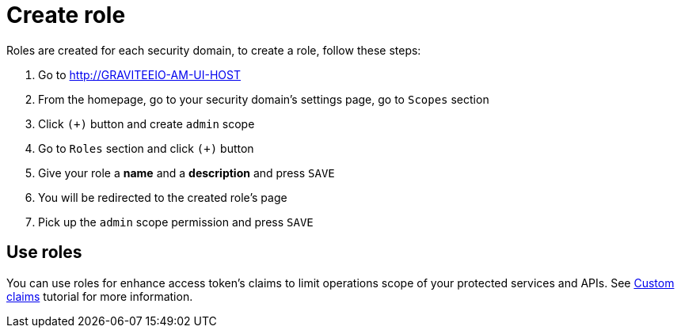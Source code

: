 = Create role
:page-sidebar: am_2_x_sidebar
:page-permalink: am/2.x/am_userguide_create_role.html
:page-folder: am/user-guide

Roles are created for each security domain, to create a role, follow these steps:

. Go to http://GRAVITEEIO-AM-UI-HOST
. From the homepage, go to your security domain's settings page, go to `Scopes` section
. Click `(+)` button and create `admin` scope
. Go to `Roles` section and click `(+)` button
. Give your role a *name* and a *description* and press `SAVE`
. You will be redirected to the created role's page
. Pick up the `admin` scope permission and press `SAVE`

== Use roles

You can use roles for enhance access token's claims to limit operations scope of your protected services and APIs. See link:/am/2.x/am_quickstart_profile_information.html#custom_claims[Custom claims] tutorial for more information.
